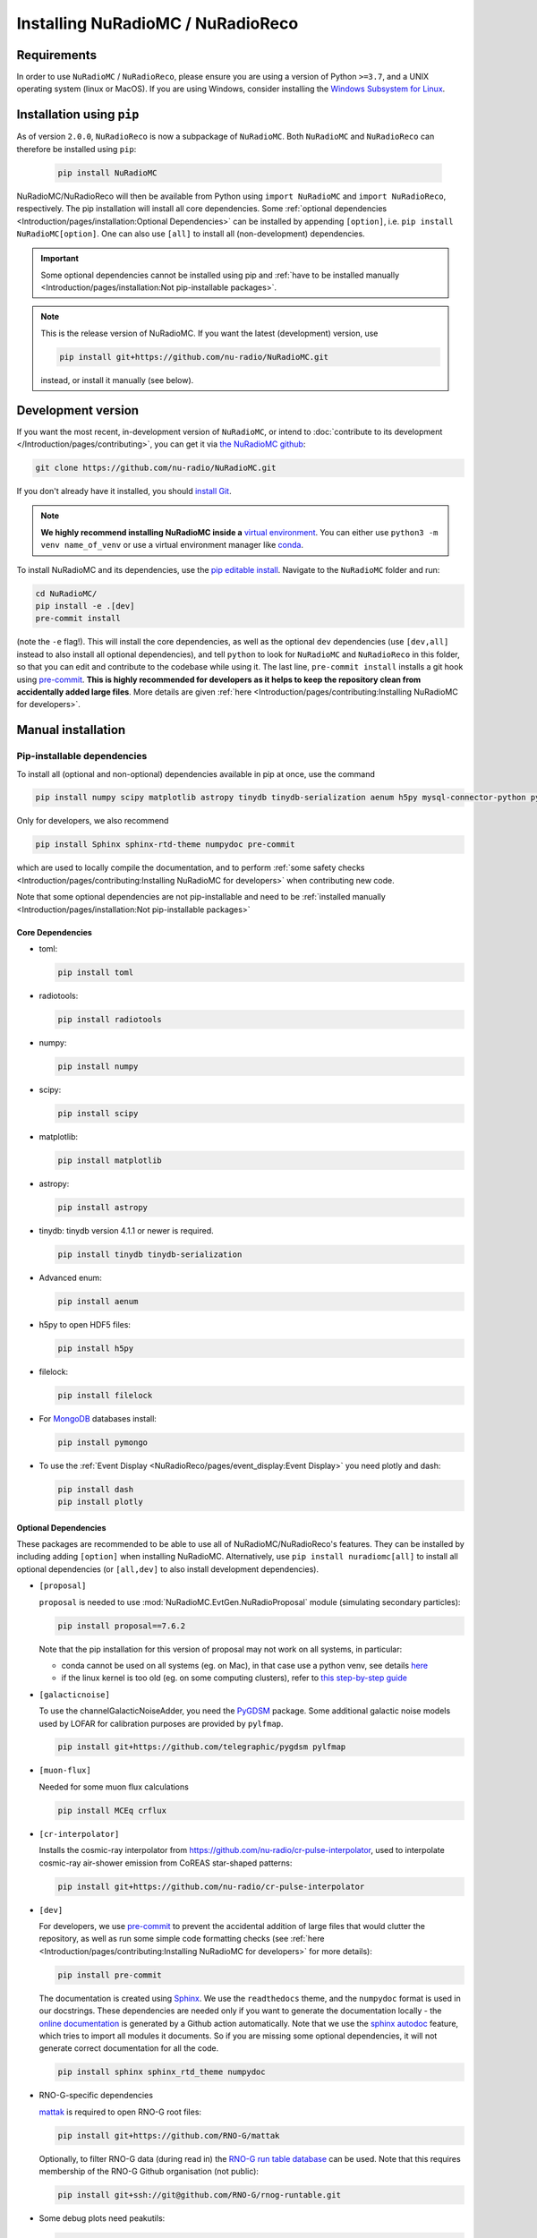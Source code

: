 Installing NuRadioMC / NuRadioReco
==================================

Requirements
------------
In order to use ``NuRadioMC`` / ``NuRadioReco``, please ensure you are using a version of Python ``>=3.7``, and a UNIX operating system (linux or MacOS).
If you are using Windows, consider installing the `Windows Subsystem for Linux <https://docs.microsoft.com/en-us/windows/wsl/install>`_.

Installation using ``pip``
--------------------------
As of version ``2.0.0``, ``NuRadioReco`` is now a subpackage of ``NuRadioMC``. Both ``NuRadioMC`` and ``NuRadioReco`` can therefore be installed
using ``pip``:

    .. code-block:: Bash

      pip install NuRadioMC

NuRadioMC/NuRadioReco will then be available from Python using ``import NuRadioMC`` and ``import NuRadioReco``, respectively.
The pip installation will install all core dependencies. Some :ref:`optional dependencies <Introduction/pages/installation:Optional Dependencies>`
can be installed by appending ``[option]``, i.e. ``pip install NuRadioMC[option]``. One can also use ``[all]`` to install all (non-development) dependencies.

.. Important::

  Some optional dependencies cannot be installed using pip and 
  :ref:`have to be installed manually <Introduction/pages/installation:Not pip-installable packages>`.

.. Note:: This is the release version of NuRadioMC. If you want the latest (development) version, use

  .. code-block::

    pip install git+https://github.com/nu-radio/NuRadioMC.git

  instead, or install it manually (see below).

Development version
-------------------
If you want the most recent, in-development version of ``NuRadioMC``, or intend to :doc:`contribute to its development </Introduction/pages/contributing>`,
you can get it via `the NuRadioMC github <https://github.com/nu-radio/NuRadioMC.git>`__:

.. code-block:: Bash

  git clone https://github.com/nu-radio/NuRadioMC.git

If you don't already have it installed, you should `install Git <https://git-scm.com/>`_.

.. Note::

  **We highly recommend installing NuRadioMC inside a** `virtual environment <https://docs.python.org/3/tutorial/venv.html>`_.
  You can either use ``python3 -m venv name_of_venv``
  or use a virtual environment manager like `conda <https://anaconda.org/anaconda/python>`_.

To install NuRadioMC and its dependencies, use the `pip editable install <https://pip.pypa.io/en/stable/topics/local-project-installs/#editable-installs>`__.
Navigate to the ``NuRadioMC`` folder and run:

.. code-block:: bash

  cd NuRadioMC/
  pip install -e .[dev]
  pre-commit install

(note the ``-e`` flag!). This will install the core dependencies, as well as the optional ``dev`` dependencies (use ``[dev,all]`` instead to also install all optional dependencies),
and tell ``python`` to look for ``NuRadioMC`` and ``NuRadioReco`` in this folder, so that you can edit and contribute to the codebase while using it.
The last line, ``pre-commit install`` installs a git hook using `pre-commit <https://pre-commit.com>`__. **This is highly recommended for developers as it
helps to keep the repository clean from accidentally added large files**. More details are given :ref:`here <Introduction/pages/contributing:Installing NuRadioMC for developers>`.

Manual installation
-------------------

Pip-installable dependencies
____________________________

To install all (optional and non-optional) dependencies available in pip at once, use the command

.. code-block:: bash

  pip install numpy scipy matplotlib astropy tinydb tinydb-serialization aenum h5py mysql-connector-python pymongo dash plotly toml peakutils future radiotools filelock mattak git+https://github.com/telegraphic/pygdsm pylfmap MCEq crflux git+https://github.com/nu-radio/cr-pulse-interpolator

Only for developers, we also recommend

.. code-block:: bash

  pip install Sphinx sphinx-rtd-theme numpydoc pre-commit

which are used to locally compile the documentation, and to perform :ref:`some safety checks <Introduction/pages/contributing:Installing NuRadioMC for developers>` when contributing new code.

Note that some optional dependencies are not pip-installable and need to be 
:ref:`installed manually <Introduction/pages/installation:Not pip-installable packages>`

Core Dependencies
^^^^^^^^^^^^^^^^^
- toml:
  
  .. code-block:: bash

    pip install toml
    
- radiotools:

  .. code-block:: bash

    pip install radiotools

- numpy:

  .. code-block:: Bash

    pip install numpy

- scipy:

  .. code-block:: Bash

    pip install scipy

- matplotlib:

  .. code-block:: Bash

    pip install matplotlib

- astropy:

  .. code-block:: Bash

    pip install astropy

- tinydb:
  tinydb version 4.1.1 or newer is required.

  .. code-block:: Bash

    pip install tinydb tinydb-serialization

- Advanced enum:

  .. code-block:: Bash

    pip install aenum

- h5py to open HDF5 files:

  .. code-block:: Bash

    pip install h5py

- filelock:

  .. code-block:: Bash

    pip install filelock

- For `MongoDB <https://www.mongodb.com>`_ databases install:

  .. code-block:: Bash

    pip install pymongo

- To use the :ref:`Event Display <NuRadioReco/pages/event_display:Event Display>` you need plotly and dash:

  .. code-block:: Bash

    pip install dash
    pip install plotly

Optional Dependencies
^^^^^^^^^^^^^^^^^^^^^

These packages are recommended to be able to use all of NuRadioMC/NuRadioReco's features.
They can be installed by including adding ``[option]`` when installing NuRadioMC. Alternatively,
use ``pip install nuradiomc[all]`` to install all optional dependencies (or ``[all,dev]`` to also install development dependencies).

- ``[proposal]``

  ``proposal`` is needed to use :mod:`NuRadioMC.EvtGen.NuRadioProposal` module (simulating secondary particles):

  .. code-block:: bash

    pip install proposal==7.6.2

  Note that the pip installation for this version of proposal may not work on all systems, in particular:

  - conda cannot be used on all systems (eg. on Mac), in that case use a python venv, see details `here <https://github.com/tudo-astroparticlephysics/PROPOSAL/issues/209>`__

  - if the linux kernel is too old (eg. on some computing clusters), refer to `this step-by-step guide <https://github.com/tudo-astroparticlephysics/PROPOSAL/wiki/Installing-PROPOSAL-on-a-Linux-kernel---4.11>`_
  
- ``[galacticnoise]``

  To use the channelGalacticNoiseAdder, you need the `PyGDSM <https://github.com/telegraphic/pygdsm>`_ package.
  Some additional galactic noise models used by LOFAR for calibration purposes are provided by ``pylfmap``.

  .. code-block:: Bash

    pip install git+https://github.com/telegraphic/pygdsm pylfmap

- ``[muon-flux]``

  Needed for some muon flux calculations

  .. code-block:: bash

    pip install MCEq crflux

- ``[cr-interpolator]``

  Installs the cosmic-ray interpolator from https://github.com/nu-radio/cr-pulse-interpolator,
  used to interpolate cosmic-ray air-shower emission from CoREAS star-shaped patterns:

  .. code-block:: bash

    pip install git+https://github.com/nu-radio/cr-pulse-interpolator

- ``[dev]``

  For developers, we use `pre-commit <https://pre-commit.com>`__ to prevent the accidental addition of large files that would clutter the repository, as well as run some simple
  code formatting checks (see :ref:`here <Introduction/pages/contributing:Installing NuRadioMC for developers>` for more details):

  .. code-block:: bash

    pip install pre-commit

  The documentation is created using `Sphinx <https://www.sphinx-doc.org>`_. We use the ``readthedocs`` theme, and the ``numpydoc`` format is used in our docstrings.
  These dependencies are needed only if you want to generate the documentation locally - the `online documentation <https://nu-radio.github.io/NuRadioMC/main.html>`_ is generated by a Github action automatically.
  Note that we use the `sphinx autodoc <https://www.sphinx-doc.org/en/master/usage/extensions/autodoc.html#module-sphinx.ext.autodoc>`_
  feature, which tries to import all modules it documents. So if you are missing some optional dependencies, it will not generate correct documentation for all the code.

  .. code-block:: Bash

    pip install sphinx sphinx_rtd_theme numpydoc

- RNO-G-specific dependencies

  `mattak <https://github.com/RNO-G/mattak>`__ is required to open RNO-G root files:

  .. code-block:: bash

    pip install git+https://github.com/RNO-G/mattak

  Optionally, to filter RNO-G data (during read in) the `RNO-G run table database <https://github.com/RNO-G/rnog-runtable>`__
  can be used. Note that this requires membership of the RNO-G Github organisation (not public):

  .. code-block:: bash

    pip install git+ssh://git@github.com/RNO-G/rnog-runtable.git

- Some debug plots need peakutils:

  .. code-block:: Bash

    pip install peakutils

- For SQL databases install `MySQL <https://www.mysql.com/>`_ and mysql-connector-python:

  .. code-block:: Bash

    pip install mysql-connector-python


Not pip-installable packages
____________________________

- To speed up the :mod:`analytic ray tracing module <NuRadioMC.SignalProp.analyticraytracing>`, `GSL <https://www.gnu.org/software/gsl/>`_ needs 
  to be installed, and ``$GSL_DIR`` should point at the correct installation folder. On Linux, GSL can be installed using 

  .. code-block:: bash

    sudo apt-get install libgsl-dev

  (On MacOS, use ``brew install gsl`` instead - you may have to install `homebrew <https://brew.sh/>`_ first).
  With GSL installed, compile the CPP ray tracer by navigating to ``NuRadioMC/NuRadioMC/SignalProp``
  and running the included ``install.sh`` script.
- To use the :mod:`RadioPropa numerical ray tracing <NuRadioMC.SignalProp.radioproparaytracing>` module, ``radiopropa`` needs to be installed.
  The radiopropa github, with installation instructions, can be found `here <https://github.com/nu-radio/RadioPropa>`__.
- To read ARIANNA files, `Snowshovel <https://arianna.ps.uci.edu/mediawiki/index.php/Local_DAQ_Instructions>`_ needs to be installed.
- To read ARA files, `ARA ROOT <http://www.hep.ucl.ac.uk/uhen/ara/araroot/branches/3.13/index.shtml>`_ needs to be installed.
